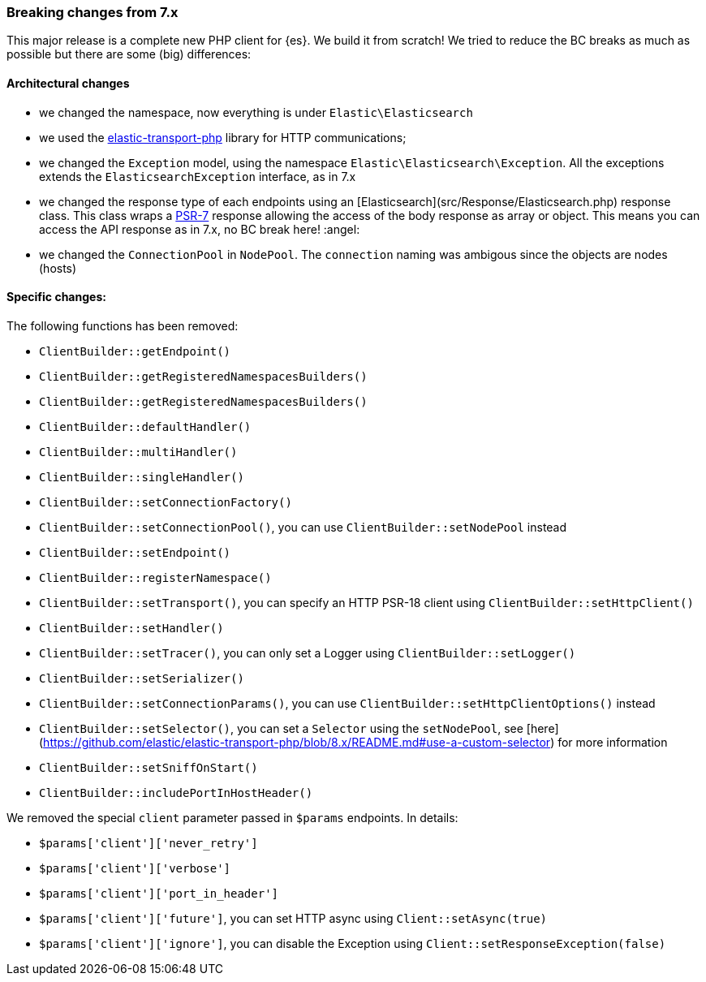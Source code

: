 [[breaking_changes]]
=== Breaking changes from 7.x

This major release is a complete new PHP client for {es}. We build it from scratch!
We tried to reduce the BC breaks as much as possible but there are some (big) differences: 

[discrete]
==== Architectural changes

- we changed the namespace, now everything is under `Elastic\Elasticsearch`
- we used the https://github.com/elastic/elastic-transport-php[elastic-transport-php] library for HTTP communications;
- we changed the `Exception` model, using the namespace `Elastic\Elasticsearch\Exception`. All the exceptions extends the
  `ElasticsearchException` interface, as in 7.x
- we changed the response type of each endpoints using an [Elasticsearch](src/Response/Elasticsearch.php) response class.
  This class wraps a https://www.php-fig.org/psr/psr-7/[PSR-7] response allowing the access of the body response
  as array or object. This means you can access the API response as in 7.x, no BC break here! :angel:
- we changed the `ConnectionPool` in `NodePool`. The `connection` naming was ambigous since the objects are nodes (hosts)

[discrete]
==== Specific changes:

The following functions has been removed:

- `ClientBuilder::getEndpoint()`
- `ClientBuilder::getRegisteredNamespacesBuilders()`
- `ClientBuilder::getRegisteredNamespacesBuilders()`
- `ClientBuilder::defaultHandler()`
- `ClientBuilder::multiHandler()`
- `ClientBuilder::singleHandler()`
- `ClientBuilder::setConnectionFactory()`
- `ClientBuilder::setConnectionPool()`, you can use `ClientBuilder::setNodePool` instead
- `ClientBuilder::setEndpoint()`
- `ClientBuilder::registerNamespace()`
- `ClientBuilder::setTransport()`, you can specify an HTTP PSR-18 client using `ClientBuilder::setHttpClient()`
- `ClientBuilder::setHandler()`
- `ClientBuilder::setTracer()`, you can only set a Logger using  `ClientBuilder::setLogger()`
- `ClientBuilder::setSerializer()`
- `ClientBuilder::setConnectionParams()`, you can use `ClientBuilder::setHttpClientOptions()` instead
- `ClientBuilder::setSelector()`, you can set a `Selector` using the `setNodePool`, see [here](https://github.com/elastic/elastic-transport-php/blob/8.x/README.md#use-a-custom-selector) for more information
- `ClientBuilder::setSniffOnStart()`
- `ClientBuilder::includePortInHostHeader()`

We removed the special `client` parameter passed in `$params` endpoints. In details: 

- `$params['client']['never_retry']`
- `$params['client']['verbose']`
- `$params['client']['port_in_header']`
- `$params['client']['future']`, you can set HTTP async using `Client::setAsync(true)`
- `$params['client']['ignore']`, you can disable the Exception using `Client::setResponseException(false)`
